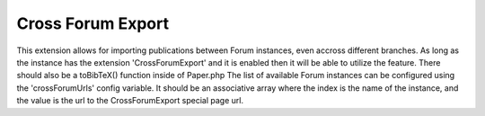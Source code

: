 .. index:: single: Cross Forum Export

Cross Forum Export
==================

This extension allows for importing publications between Forum instances, even accross different branches.  As long as the instance has the extension 'CrossForumExport' and it is enabled then it will be able to utilize the feature.  There should also be a toBibTeX() function inside of Paper.php  The list of available Forum instances can be configured using the 'crossForumUrls' config variable.  It should be an associative array where the index is the name of the instance, and the value is the url to the CrossForumExport special page url.
